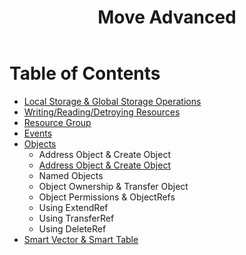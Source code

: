 #+TITLE: Move Advanced

* Table of Contents
- [[./local_global_storage][Local Storage & Global Storage Operations]]
- [[./writing_reading_detroying_resource][Writing/Reading/Detroying Resources]]
- [[./resource_group][Resource Group]]
- [[./events][Events]]
- [[./objects][Objects]]
  - Address Object & Create Object
  - [[file:objects/readme.org::*Address Object & Create Object][Address Object & Create Object]]
  - Named Objects
  - Object Ownership & Transfer Object
  - Object Permissions & ObjectRefs
  - Using ExtendRef
  - Using TransferRef
  - Using DeleteRef
- [[#smart-vector--smart-table][Smart Vector & Smart Table]]
